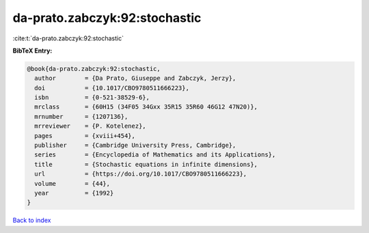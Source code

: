 da-prato.zabczyk:92:stochastic
==============================

:cite:t:`da-prato.zabczyk:92:stochastic`

**BibTeX Entry:**

.. code-block:: bibtex

   @book{da-prato.zabczyk:92:stochastic,
     author        = {Da Prato, Giuseppe and Zabczyk, Jerzy},
     doi           = {10.1017/CBO9780511666223},
     isbn          = {0-521-38529-6},
     mrclass       = {60H15 (34F05 34Gxx 35R15 35R60 46G12 47N20)},
     mrnumber      = {1207136},
     mrreviewer    = {P. Kotelenez},
     pages         = {xviii+454},
     publisher     = {Cambridge University Press, Cambridge},
     series        = {Encyclopedia of Mathematics and its Applications},
     title         = {Stochastic equations in infinite dimensions},
     url           = {https://doi.org/10.1017/CBO9780511666223},
     volume        = {44},
     year          = {1992}
   }

`Back to index <../By-Cite-Keys.html>`_
